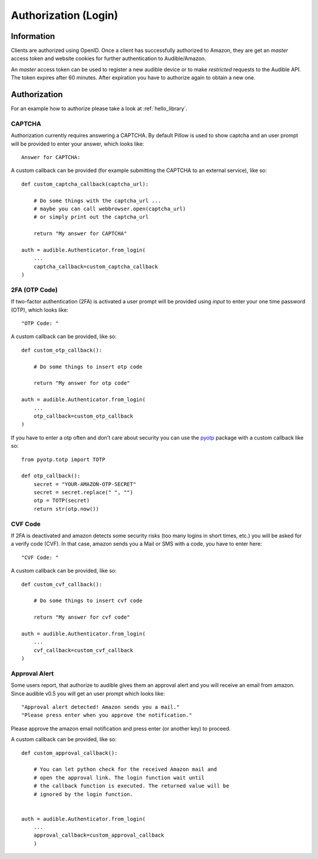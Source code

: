 =====================
Authorization (Login)
=====================

Information
===========

Clients are authorized using OpenID. Once a client has successfully authorized
to Amazon, they are get an `master` access token and website cookies for
further authentication to Audible/Amazon.

An `master` access token can be used to register a new audible device or to
make *restricted* requests to the Audible API. The token expires after 60
minutes. After expiration you have to authorize again to obtain a new one.

.. _authorization:

Authorization
=============

For an example how to authorize please take a look at :ref:`hello_library`.

CAPTCHA
-------

Authorization currently requires answering a CAPTCHA. By default Pillow is used
to show captcha and an user prompt will be provided to enter your answer, which
looks like::

   Answer for CAPTCHA:

A custom callback can be provided (for example submitting the CAPTCHA to an
external service), like so::

   def custom_captcha_callback(captcha_url):
    
       # Do some things with the captcha_url ... 
       # maybe you can call webbrowser.open(captcha_url)
       # or simply print out the captcha_url

       return "My answer for CAPTCHA"

   auth = audible.Authenticator.from_login(
       ...
       captcha_callback=custom_captcha_callback
   )

2FA (OTP Code)
--------------

If two-factor authentication (2FA) is activated a user prompt will be provided
using `input` to enter your one time password (OTP), which looks like::

   "OTP Code: "

A custom callback can be provided, like so::

   def custom_otp_callback():
    
       # Do some things to insert otp code

       return "My answer for otp code"

   auth = audible.Authenticator.from_login(
       ...
       otp_callback=custom_otp_callback
   )

If you have to enter a otp often and don't care about security you can use 
the `pyotp <https://pypi.org/project/pyotp/>`_ package with a custom callback
like so::

   from pyotp.totp import TOTP

   def otp_callback():
       secret = "YOUR-AMAZON-OTP-SECRET"
       secret = secret.replace(" ", "")
       otp = TOTP(secret)
       return str(otp.now())

CVF Code
--------

If 2FA is deactivated and amazon detects some security risks (too many logins
in short times, etc.) you will be asked for a verify code (CVF). In that case,
amazon sends you a Mail or SMS with a code, you have to enter here::

   "CVF Code: "

A custom callback can be provided, like so::

   def custom_cvf_callback():
    
       # Do some things to insert cvf code

       return "My answer for cvf code"

   auth = audible.Authenticator.from_login(
       ...
       cvf_callback=custom_cvf_callback
   )

Approval Alert
--------------

Some users report, that authorize to audible gives them an approval alert and
you will receive an email from amazon. Since audible v0.5 you will get an user
prompt which looks like::

   "Approval alert detected! Amazon sends you a mail."
   "Please press enter when you approve the notification."

Please approve the amazon email notification and press enter (or another key)
to proceed.

A custom callback can be provided, like so::

   def custom_approval_callback():
    
       # You can let python check for the received Amazon mail and 
       # open the approval link. The login function wait until
       # the callback function is executed. The returned value will be
       # ignored by the login function.
       

   auth = audible.Authenticator.from_login(
       ...
       approval_callback=custom_approval_callback
       )